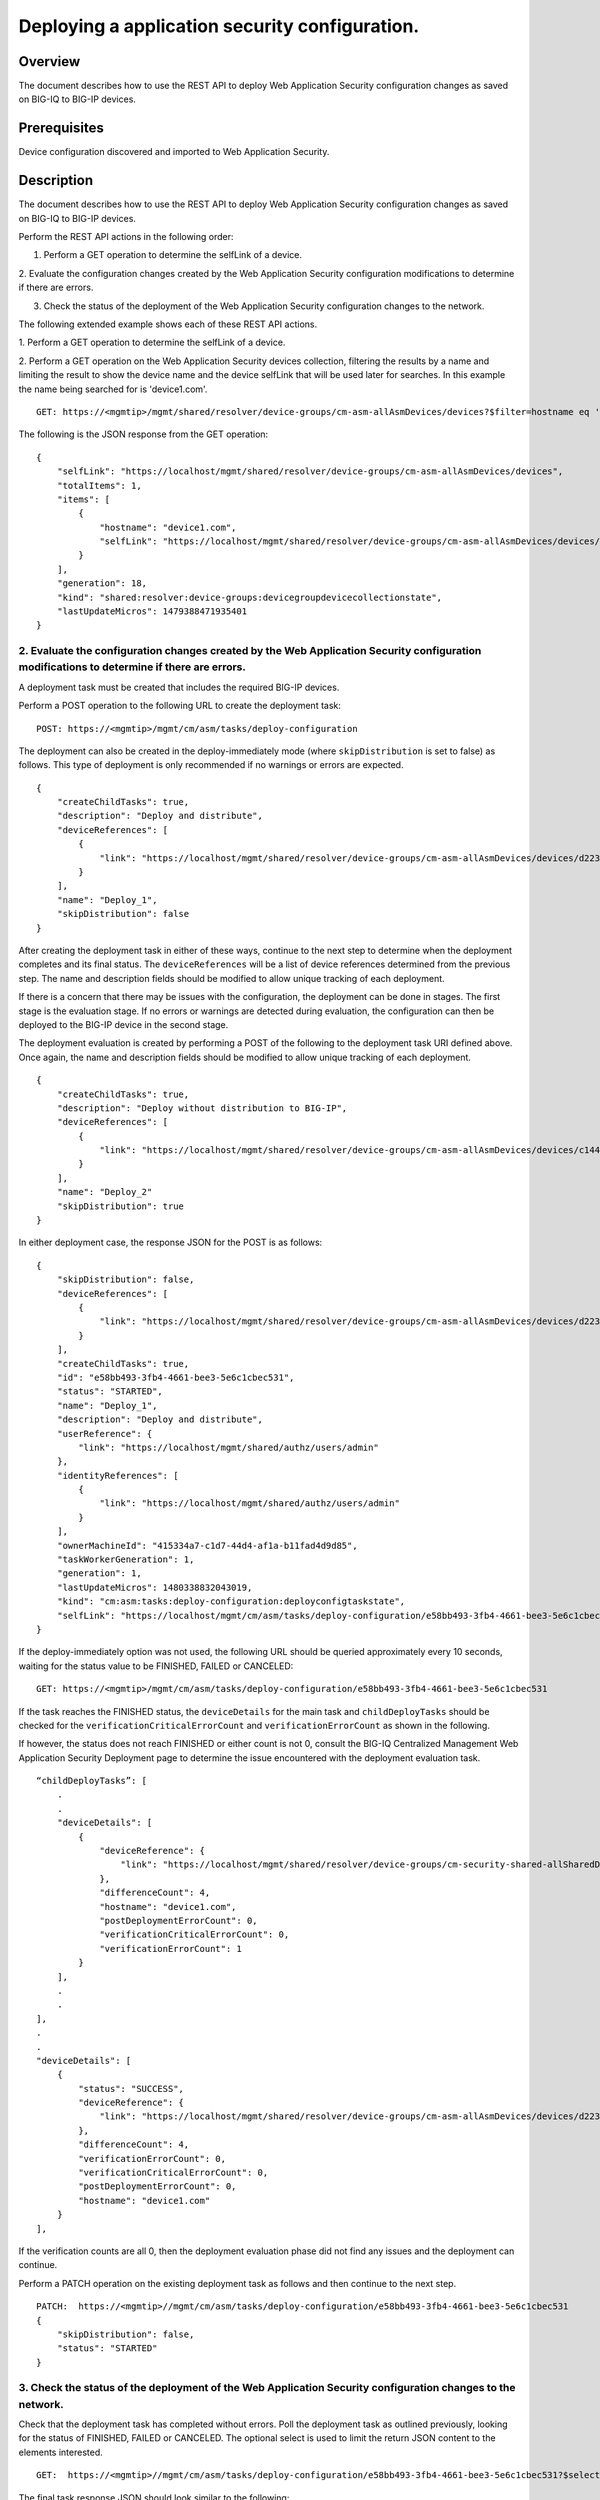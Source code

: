 Deploying a application security configuration.
---------------------------------------------------

Overview
~~~~~~~~

The document describes how to use the REST API to deploy Web Application
Security configuration changes as saved on BIG-IQ to BIG-IP devices.

Prerequisites
~~~~~~~~~~~~~

Device configuration discovered and imported to Web Application Security.

Description
~~~~~~~~~~~

The document describes how to use the REST API to deploy Web Application
Security configuration changes as saved on BIG-IQ to BIG-IP devices.

Perform the REST API actions in the following order: 

1. Perform a GET operation to determine the selfLink of a device. 

2. Evaluate the configuration changes created by the Web Application Security
configuration modifications to determine if there are errors. 

3. Check the status of the deployment of the Web Application Security configuration changes to the network.


The following extended example shows each of these REST API actions.

1. Perform a GET operation to determine the selfLink of a
device. 

2. Perform a GET operation on the Web Application Security devices collection, filtering the results by a name and limiting the result to
show the device name and the device selfLink that will be used later for searches. In this example the name being searched for is 'device1.com'.

::

    GET: https://<mgmtip>/mgmt/shared/resolver/device-groups/cm-asm-allAsmDevices/devices?$filter=hostname eq 'device1.com'&$select=hostname,selfLink

The following is the JSON response from the GET operation:

::

    {
        "selfLink": "https://localhost/mgmt/shared/resolver/device-groups/cm-asm-allAsmDevices/devices",
        "totalItems": 1,
        "items": [
            {
                "hostname": "device1.com",
                "selfLink": "https://localhost/mgmt/shared/resolver/device-groups/cm-asm-allAsmDevices/devices/c1444144-11e7-47e6-8e91-eaa913826a7f"
            }
        ],
        "generation": 18,
        "kind": "shared:resolver:device-groups:devicegroupdevicecollectionstate",
        "lastUpdateMicros": 1479388471935401
    }

2. Evaluate the configuration changes created by the Web Application Security configuration modifications to determine if there are errors.
^^^^^^^^^^^^^^^^^^^^^^^^^^^^^^^^^^^^^^^^^^^^^^^^^^^^^^^^^^^^^^^^^^^^^^^^^^^^^^^^^^^^^^^^^^^^^^^^^^^^^^^^^^^^^^^^^^^^^^^^^^^^^^^^^^^^^^^^^^^

A deployment task must be created that includes the required BIG-IP
devices.

Perform a POST operation to the following URL to create the deployment
task:

::

    POST: https://<mgmtip>/mgmt/cm/asm/tasks/deploy-configuration

The deployment can also be created in the deploy-immediately mode (where
``skipDistribution`` is set to false) as follows. This type of
deployment is only recommended if no warnings or errors are expected.

::

    {
        "createChildTasks": true,
        "description": "Deploy and distribute",
        "deviceReferences": [
            {
                "link": "https://localhost/mgmt/shared/resolver/device-groups/cm-asm-allAsmDevices/devices/d22358b7-2124-48f6-8fc0-3cf69fb4728b"
            }
        ],
        "name": "Deploy_1",
        "skipDistribution": false
    }

After creating the deployment task in either of these ways, continue to
the next step to determine when the deployment completes and its final
status. The ``deviceReferences`` will be a list of device references
determined from the previous step. The name and description fields
should be modified to allow unique tracking of each deployment.

If there is a concern that there may be issues with the configuration,
the deployment can be done in stages. The first stage is the evaluation
stage. If no errors or warnings are detected during evaluation, the
configuration can then be deployed to the BIG-IP device in the second
stage.

The deployment evaluation is created by performing a POST of the
following to the deployment task URI defined above. Once again, the name
and description fields should be modified to allow unique tracking of
each deployment.

::

    {
        "createChildTasks": true,
        "description": "Deploy without distribution to BIG-IP",
        "deviceReferences": [
            {
                "link": "https://localhost/mgmt/shared/resolver/device-groups/cm-asm-allAsmDevices/devices/c1444144-11e7-47e6-8e91-eaa913826a7f"
            }
        ],
        "name": "Deploy_2"
        "skipDistribution": true
    }

In either deployment case, the response JSON for the POST is as follows:

::

    {
        "skipDistribution": false,
        "deviceReferences": [
            {
                "link": "https://localhost/mgmt/shared/resolver/device-groups/cm-asm-allAsmDevices/devices/d22358b7-2124-48f6-8fc0-3cf69fb4728b"
            }
        ],
        "createChildTasks": true,
        "id": "e58bb493-3fb4-4661-bee3-5e6c1cbec531",
        "status": "STARTED",
        "name": "Deploy_1",
        "description": "Deploy and distribute",
        "userReference": {
            "link": "https://localhost/mgmt/shared/authz/users/admin"
        },
        "identityReferences": [
            {
                "link": "https://localhost/mgmt/shared/authz/users/admin"
            }
        ],
        "ownerMachineId": "415334a7-c1d7-44d4-af1a-b11fad4d9d85",
        "taskWorkerGeneration": 1,
        "generation": 1,
        "lastUpdateMicros": 1480338832043019,
        "kind": "cm:asm:tasks:deploy-configuration:deployconfigtaskstate",
        "selfLink": "https://localhost/mgmt/cm/asm/tasks/deploy-configuration/e58bb493-3fb4-4661-bee3-5e6c1cbec531"
    }

If the deploy-immediately option was not used, the following URL should
be queried approximately every 10 seconds, waiting for the status value
to be FINISHED, FAILED or CANCELED:

::

    GET: https://<mgmtip>/mgmt/cm/asm/tasks/deploy-configuration/e58bb493-3fb4-4661-bee3-5e6c1cbec531

If the task reaches the FINISHED status, the ``deviceDetails`` for the
main task and ``childDeployTasks`` should be checked for the
``verificationCriticalErrorCount`` and ``verificationErrorCount`` as
shown in the following.

If however, the status does not reach FINISHED or either count is not 0,
consult the BIG-IQ Centralized Management Web Application Security
Deployment page to determine the issue encountered with the deployment
evaluation task.

::

        “childDeployTasks”: [
            .
            .
            "deviceDetails": [
                {
                    "deviceReference": {
                        "link": "https://localhost/mgmt/shared/resolver/device-groups/cm-security-shared-allSharedDevices/devices/d22358b7-2124-48f6-8fc0-3cf69fb4728b"
                    },
                    "differenceCount": 4,
                    "hostname": "device1.com",
                    "postDeploymentErrorCount": 0,
                    "verificationCriticalErrorCount": 0,
                    "verificationErrorCount": 1
                }
            ],
            .
            .
        ],
        .
        .
        "deviceDetails": [
            {
                "status": "SUCCESS",
                "deviceReference": {
                    "link": "https://localhost/mgmt/shared/resolver/device-groups/cm-asm-allAsmDevices/devices/d22358b7-2124-48f6-8fc0-3cf69fb4728b"
                },
                "differenceCount": 4,
                "verificationErrorCount": 0,
                "verificationCriticalErrorCount": 0,
                "postDeploymentErrorCount": 0,
                "hostname": "device1.com"
            }
        ],

If the verification counts are all 0, then the deployment evaluation
phase did not find any issues and the deployment can continue.

Perform a PATCH operation on the existing deployment task as follows and
then continue to the next step.

::

    PATCH:  https://<mgmtip>//mgmt/cm/asm/tasks/deploy-configuration/e58bb493-3fb4-4661-bee3-5e6c1cbec531
    {
        "skipDistribution": false,
        "status": "STARTED"
    }

3. Check the status of the deployment of the Web Application Security configuration changes to the network.
^^^^^^^^^^^^^^^^^^^^^^^^^^^^^^^^^^^^^^^^^^^^^^^^^^^^^^^^^^^^^^^^^^^^^^^^^^^^^^^^^^^^^^^^^^^^^^^^^^^^^^^^^^^

Check that the deployment task has completed without errors. Poll the
deployment task as outlined previously, looking for the status of
FINISHED, FAILED or CANCELED. The optional select is used to limit the
return JSON content to the elements interested.

::

    GET:  https://<mgmtip>//mgmt/cm/asm/tasks/deploy-configuration/e58bb493-3fb4-4661-bee3-5e6c1cbec531?$select=name,status

The final task response JSON should look similar to the following:

::

    {
        "name": "Deploy_1",
        "status": "FINISHED",
    }

If the status does not reach FINISHED, consult the Web Application
Security Deployment page in the BIG-IQ Centralized Management user
interface to determine the issue encountered with the deployment task.

API references
~~~~~~~~~~~~~~
:doc:`../../ApiReferences/deploy-configuration`
